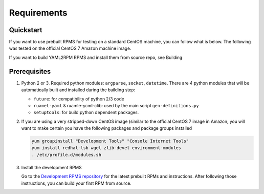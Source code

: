 Requirements
=============

.. _requirements:


Quickstart
----------

If you want to use prebuilt RPMS for testing on a standard CentOS machine, you can follow what is below. The following was
tested on the official CentOS 7 Amazon machine image.

If you want to build YAML2RPM RPMS and install them from source repo, see Building

Prerequisites
--------------

1. Python 2 or 3. Required python modules: ``argparse``, ``socket``, ``datetime``. 
   There are 4 python modules that will be automatically
   built and installed during the building step:

   - ``future``: for compatibility of python 2/3 code
   - ``ruamel-yaml`` & ruamle-ycml-clib: used by the  main script ``gen-definitions.py``
   - ``setuptools``: for build python dependent packages.

2. If you are using a very stripped-down CentOS image (similar to the official CentOS 7 image in Amazon, you will
   want to make certain you have the following packages and package groups installed

   .. code-block:: bash

      yum groupinstall "Development Tools" "Console Internet Tools"
      yum install redhat-lsb wget zlib-devel environment-modules
      . /etc/profile.d/modules.sh

3. Install the development RPMS

   Go to the `Development RPMS repository <https://github.com/RCIC-UCI-Public/development-RPMS>`_ 
   for the latest prebuilt RPMs and instructions. After following those instructions, you can build your first RPM from source.


